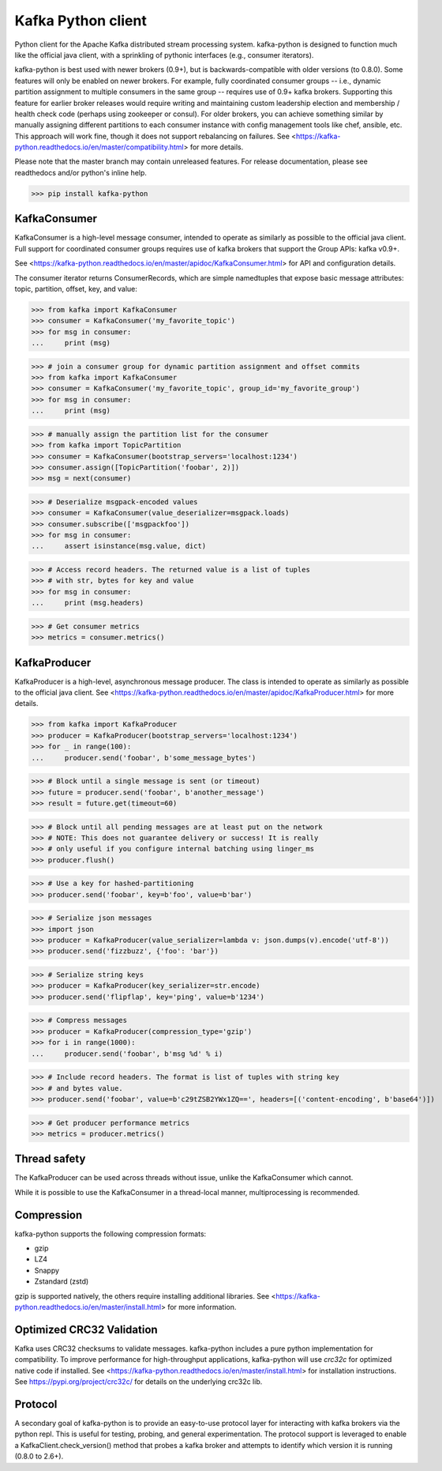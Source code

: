 Kafka Python client
------------------------

.. image:: https://img.shields.io/badge/kafka-2.6%2C%202.5%2C%202.4%2C%202.3%2C%202.2%2C%202.1%2C%202.0%2C%201.1%2C%201.0%2C%200.11%2C%200.10%2C%200.9%2C%200.8-brightgreen.svg
    :target: https://kafka-python.readthedocs.io/en/master/compatibility.html
.. image:: https://img.shields.io/pypi/pyversions/kafka-python.svg
    :target: https://pypi.python.org/pypi/kafka-python
.. image:: https://coveralls.io/repos/dpkp/kafka-python/badge.svg?branch=master&service=github
    :target: https://coveralls.io/github/dpkp/kafka-python?branch=master
.. image:: https://img.shields.io/badge/license-Apache%202-blue.svg
    :target: https://github.com/dpkp/kafka-python/blob/master/LICENSE

Python client for the Apache Kafka distributed stream processing system.
kafka-python is designed to function much like the official java client, with a
sprinkling of pythonic interfaces (e.g., consumer iterators).

kafka-python is best used with newer brokers (0.9+), but is backwards-compatible with
older versions (to 0.8.0). Some features will only be enabled on newer brokers.
For example, fully coordinated consumer groups -- i.e., dynamic partition
assignment to multiple consumers in the same group -- requires use of 0.9+ kafka
brokers. Supporting this feature for earlier broker releases would require
writing and maintaining custom leadership election and membership / health
check code (perhaps using zookeeper or consul). For older brokers, you can
achieve something similar by manually assigning different partitions to each
consumer instance with config management tools like chef, ansible, etc. This
approach will work fine, though it does not support rebalancing on failures.
See <https://kafka-python.readthedocs.io/en/master/compatibility.html>
for more details.

Please note that the master branch may contain unreleased features. For release
documentation, please see readthedocs and/or python's inline help.

>>> pip install kafka-python


KafkaConsumer
*************

KafkaConsumer is a high-level message consumer, intended to operate as similarly
as possible to the official java client. Full support for coordinated
consumer groups requires use of kafka brokers that support the Group APIs: kafka v0.9+.

See <https://kafka-python.readthedocs.io/en/master/apidoc/KafkaConsumer.html>
for API and configuration details.

The consumer iterator returns ConsumerRecords, which are simple namedtuples
that expose basic message attributes: topic, partition, offset, key, and value:

>>> from kafka import KafkaConsumer
>>> consumer = KafkaConsumer('my_favorite_topic')
>>> for msg in consumer:
...     print (msg)

>>> # join a consumer group for dynamic partition assignment and offset commits
>>> from kafka import KafkaConsumer
>>> consumer = KafkaConsumer('my_favorite_topic', group_id='my_favorite_group')
>>> for msg in consumer:
...     print (msg)

>>> # manually assign the partition list for the consumer
>>> from kafka import TopicPartition
>>> consumer = KafkaConsumer(bootstrap_servers='localhost:1234')
>>> consumer.assign([TopicPartition('foobar', 2)])
>>> msg = next(consumer)

>>> # Deserialize msgpack-encoded values
>>> consumer = KafkaConsumer(value_deserializer=msgpack.loads)
>>> consumer.subscribe(['msgpackfoo'])
>>> for msg in consumer:
...     assert isinstance(msg.value, dict)

>>> # Access record headers. The returned value is a list of tuples
>>> # with str, bytes for key and value
>>> for msg in consumer:
...     print (msg.headers)

>>> # Get consumer metrics
>>> metrics = consumer.metrics()


KafkaProducer
*************

KafkaProducer is a high-level, asynchronous message producer. The class is
intended to operate as similarly as possible to the official java client.
See <https://kafka-python.readthedocs.io/en/master/apidoc/KafkaProducer.html>
for more details.

>>> from kafka import KafkaProducer
>>> producer = KafkaProducer(bootstrap_servers='localhost:1234')
>>> for _ in range(100):
...     producer.send('foobar', b'some_message_bytes')

>>> # Block until a single message is sent (or timeout)
>>> future = producer.send('foobar', b'another_message')
>>> result = future.get(timeout=60)

>>> # Block until all pending messages are at least put on the network
>>> # NOTE: This does not guarantee delivery or success! It is really
>>> # only useful if you configure internal batching using linger_ms
>>> producer.flush()

>>> # Use a key for hashed-partitioning
>>> producer.send('foobar', key=b'foo', value=b'bar')

>>> # Serialize json messages
>>> import json
>>> producer = KafkaProducer(value_serializer=lambda v: json.dumps(v).encode('utf-8'))
>>> producer.send('fizzbuzz', {'foo': 'bar'})

>>> # Serialize string keys
>>> producer = KafkaProducer(key_serializer=str.encode)
>>> producer.send('flipflap', key='ping', value=b'1234')

>>> # Compress messages
>>> producer = KafkaProducer(compression_type='gzip')
>>> for i in range(1000):
...     producer.send('foobar', b'msg %d' % i)

>>> # Include record headers. The format is list of tuples with string key
>>> # and bytes value.
>>> producer.send('foobar', value=b'c29tZSB2YWx1ZQ==', headers=[('content-encoding', b'base64')])

>>> # Get producer performance metrics
>>> metrics = producer.metrics()


Thread safety
*************

The KafkaProducer can be used across threads without issue, unlike the
KafkaConsumer which cannot.

While it is possible to use the KafkaConsumer in a thread-local manner,
multiprocessing is recommended.


Compression
***********

kafka-python supports the following compression formats:

- gzip
- LZ4
- Snappy
- Zstandard (zstd)

gzip is supported natively, the others require installing additional libraries.
See <https://kafka-python.readthedocs.io/en/master/install.html> for more information.


Optimized CRC32 Validation
**************************

Kafka uses CRC32 checksums to validate messages. kafka-python includes a pure
python implementation for compatibility. To improve performance for high-throughput
applications, kafka-python will use `crc32c` for optimized native code if installed.
See <https://kafka-python.readthedocs.io/en/master/install.html> for installation instructions.
See https://pypi.org/project/crc32c/ for details on the underlying crc32c lib.


Protocol
********

A secondary goal of kafka-python is to provide an easy-to-use protocol layer
for interacting with kafka brokers via the python repl. This is useful for
testing, probing, and general experimentation. The protocol support is
leveraged to enable a KafkaClient.check_version() method that
probes a kafka broker and attempts to identify which version it is running
(0.8.0 to 2.6+).
